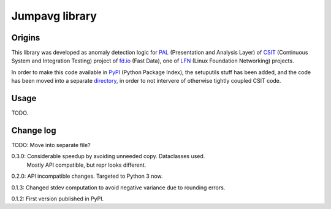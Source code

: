Jumpavg library
===============

Origins
-------

This library was developed as anomaly detection logic
for PAL_ (Presentation and Analysis Layer)
of CSIT_ (Continuous System and Integration Testing)
project of fd.io_ (Fast Data), one of LFN_
(Linux Foundation Networking) projects.

In order to make this code available in PyPI_ (Python Package Index),
the setuputils stuff has been added,
and the code has been moved into a separate directory_,
in order to not intervere of otherwise tightly coupled CSIT code.

Usage
-----

TODO.

Change log
----------

TODO: Move into separate file?

0.3.0: Considerable speedup by avoiding unneeded copy. Dataclasses used.
       Mostly API compatible, but repr looks different.

0.2.0: API incompatible changes. Targeted to Python 3 now.

0.1.3: Changed stdev computation to avoid negative variance due to rounding errors.

0.1.2: First version published in PyPI.

.. _PAL: https://wiki.fd.io/view/CSIT/Design_Optimizations#Presentation_and_Analytics_Layer
.. _CSIT: https://wiki.fd.io/view/CSIT
.. _fd.io: https://fd.io/
.. _LFN: https://www.linuxfoundation.org/projects/networking/
.. _PyPI: https://pypi.org/
.. _directory: https://gerrit.fd.io/r/gitweb?p=csit.git;a=tree;f=PyPI/jumpavg;hb=refs/heads/master
